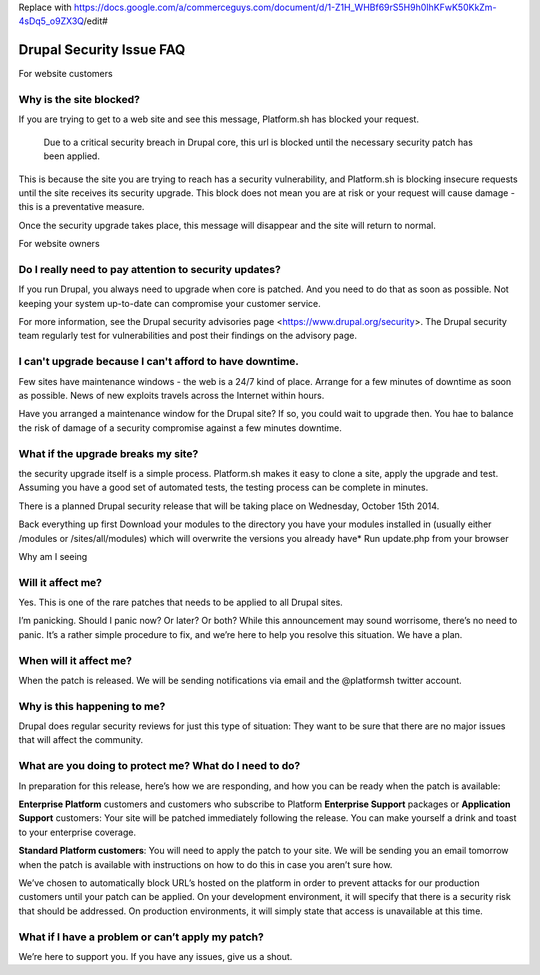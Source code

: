 
Replace with
https://docs.google.com/a/commerceguys.com/document/d/1-Z1H_WHBf69rS5H9h0IhKFwK50KkZm-4sDq5_o9ZX3Q/edit#

.. _faq_drupal_security:

Drupal Security Issue FAQ
=========================




For website customers

Why is the site blocked?
------------------------

If you are trying to get to a web site and see this message, Platform.sh has blocked your request. 

 Due to a critical security breach in Drupal core, this url is blocked until the necessary security patch has been applied. 

This is because the site you are trying to reach has a security vulnerability, 
and Platform.sh is blocking insecure requests until the site receives its security upgrade. 
This block does not mean you are at risk or your request will cause damage - 
this is a preventative measure. 

Once the security upgrade takes place, this message will disappear and 
the site will return to normal. 


For website owners 


Do I really need to pay attention to security updates? 
------------------------------------------------------
If you run Drupal, you always need to upgrade when core is patched. And you need to do that as soon as possible. Not keeping your system up-to-date can compromise your customer service. 

For more information, see the Drupal security advisories page <https://www.drupal.org/security>.
The Drupal security team regularly test for vulnerabilities and post their findings on the advisory page. 


I can't upgrade because I can't afford to have downtime. 
--------------------------------------------------------
Few sites have maintenance windows - the web is a 24/7 kind of place. Arrange for a few minutes of downtime as soon as possible. News of new exploits travels across the Internet within hours. 

Have you arranged a maintenance window for the Drupal site? If so, you could wait to upgrade then. You hae to balance the risk of damage of a security compromise against a few minutes downtime. 


What if the upgrade breaks my site? 
-----------------------------------
the security upgrade itself is a simple process. Platform.sh makes it easy to clone a site, apply the upgrade and test. 
Assuming you have a good set of automated tests, the testing process can be complete in minutes. 





There is a planned Drupal security release that will be taking place on Wednesday, October 15th 2014. 


Back everything up first
Download your modules to the directory you have your modules installed in (usually either /modules or /sites/all/modules) which will overwrite the versions you already have*
Run update.php from your browser


Why am I seeing 

Will it affect me?
------------------
Yes. This is one of the rare patches that needs to be applied to all Drupal sites.

I’m panicking. Should I panic now? Or later? Or both?
While this announcement may sound worrisome, there’s no need to panic. It’s a rather simple procedure to fix, and we’re here to help you resolve this situation. We have a plan.

When will it affect me?
-----------------------
When the patch is released. We will be sending notifications via email and the @platformsh twitter account.

Why is this happening to me?
----------------------------
Drupal does regular security reviews for just this type of situation: They want to be sure that there are no major issues that will affect the community.

What are you doing to protect me? What do I need to do?
-------------------------------------------------------
In preparation for this release, here’s how we are responding, and how you can be ready when the patch is available:

**Enterprise Platform** customers and customers who subscribe to Platform **Enterprise Support** packages or **Application Support** customers:
Your site will be patched immediately following the release. You can make yourself a drink and toast to your enterprise coverage.

**Standard Platform customers**:
You will need to apply the patch to your site. We will be sending you an email tomorrow when the patch is available with instructions on how to do this in case you aren’t sure how.

We’ve chosen to automatically block URL’s hosted on the platform in order to prevent attacks for our production customers until your patch can be applied. 
On your development environment, it will specify that there is a security risk that should be addressed. 
On production environments, it will simply state that access is unavailable at this time.

What if I have a problem or can’t apply my patch?
-------------------------------------------------
We’re here to support you.  If you have any issues, give us a shout.




